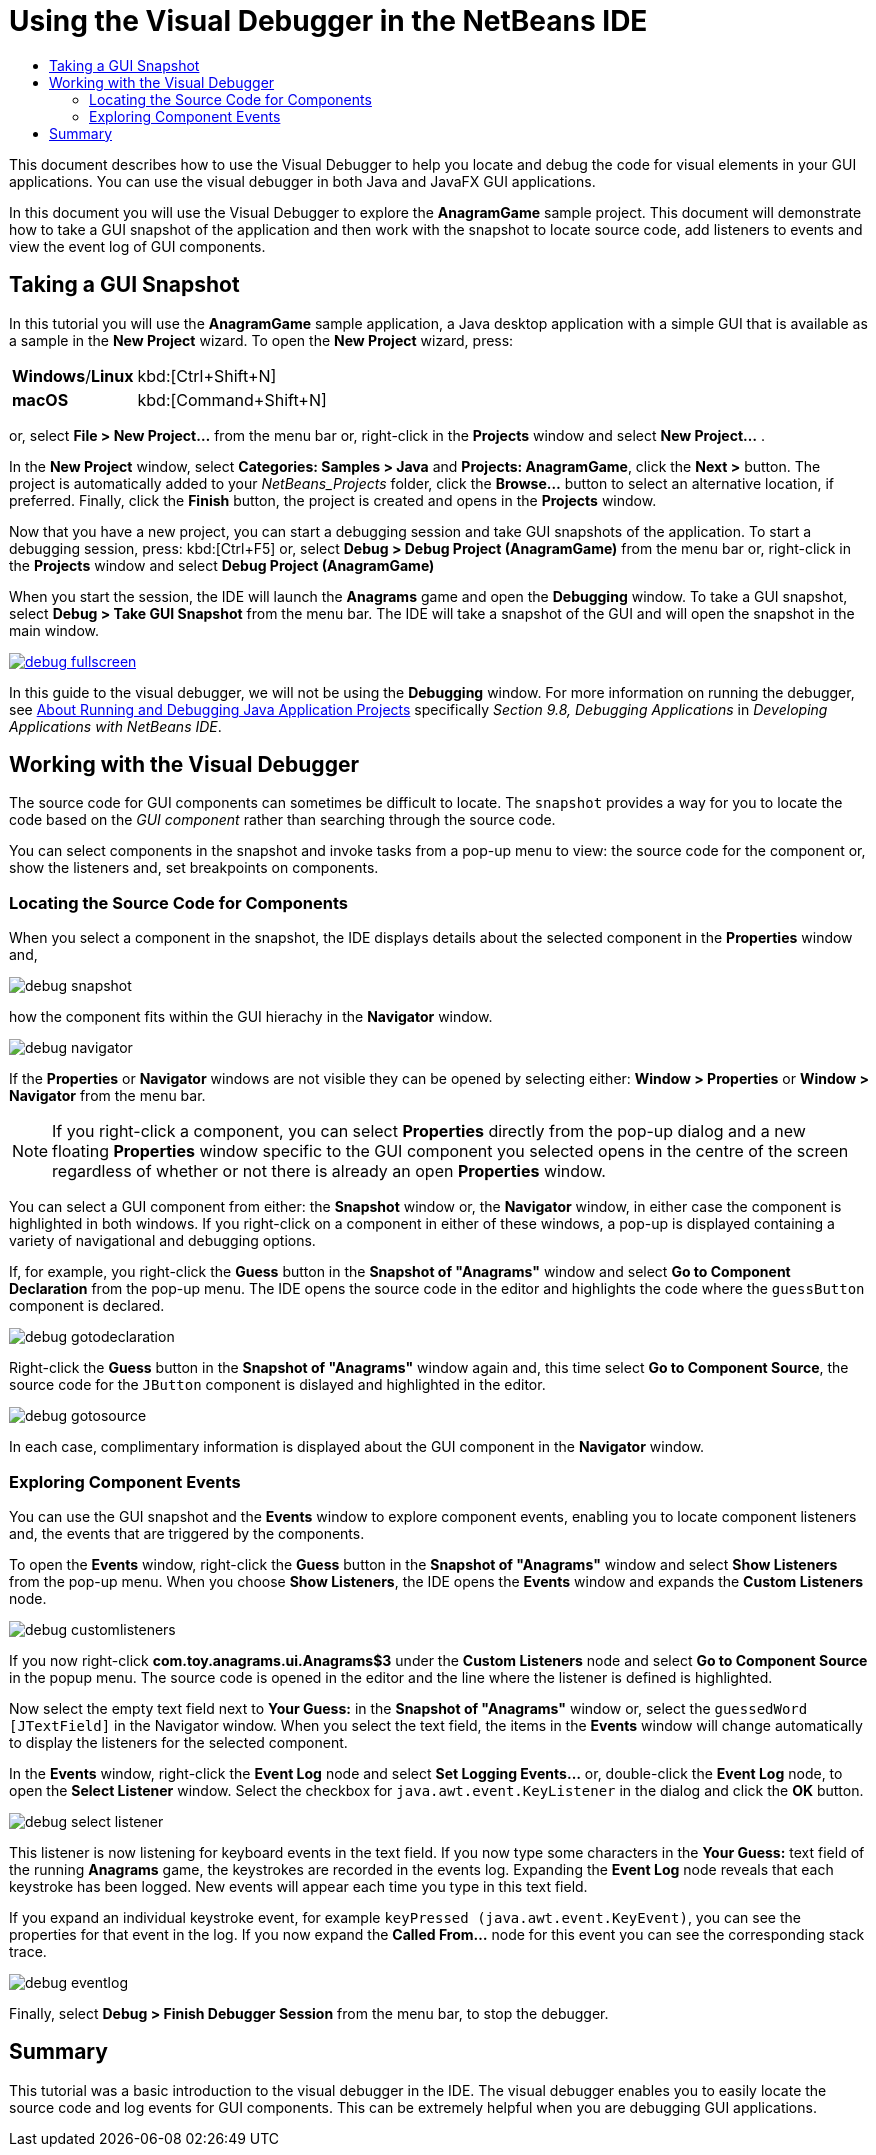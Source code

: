 //
//     Licensed to the Apache Software Foundation (ASF) under one
//     or more contributor license agreements.  See the NOTICE file
//     distributed with this work for additional information
//     regarding copyright ownership.  The ASF licenses this file
//     to you under the Apache License, Version 2.0 (the
//     "License"); you may not use this file except in compliance
//     with the License.  You may obtain a copy of the License at
//
//       http://www.apache.org/licenses/LICENSE-2.0
//
//     Unless required by applicable law or agreed to in writing,
//     software distributed under the License is distributed on an
//     "AS IS" BASIS, WITHOUT WARRANTIES OR CONDITIONS OF ANY
//     KIND, either express or implied.  See the License for the
//     specific language governing permissions and limitations
//     under the License.
//

//[cols="1,4"]
//|===
//|*Windows*/*Linux* |kbd:[]
//|*macOS* |kbd:[]

//=============================================== The Title and Metadata (Start)

= Using the Visual Debugger in the NetBeans IDE
:jbake-type: tutorial
:jbake-tags: tutorials
:jbake-status: published
:reviewed: 2019-03-11
:icons: font
:syntax: true
:source-highlighter: pygments
:toc: left
:toc-title:
:description: Using the Visual Debugger in NetBeans IDE - Apache NetBeans
:keywords: Apache NetBeans, Tutorials, Using the Visual Debugger in NetBeans IDE

//================================================= The Title and Metadata (End)

//============================================================= Preamble (Start)

This document describes how to use the Visual Debugger to help you locate and debug the code for visual elements in your GUI applications. You can use the visual debugger in both Java and JavaFX GUI applications.

In this document you will use the Visual Debugger to explore the *AnagramGame* sample project. This document will demonstrate how to take a GUI snapshot of the application and then work with the snapshot to locate source code, add listeners to events and view the event log of GUI components.

//=============================================================== Preamble (End)

//================================================ Taking a GUI Snapshot (Start)

== Taking a GUI Snapshot

In this tutorial you will use the *AnagramGame* sample application, a Java desktop application with a simple GUI that is available as a sample in the *New Project* wizard. To open the *New Project* wizard, press:

[cols="1,4"]
|===
|*Windows*/*Linux* |kbd:[Ctrl+Shift+N]
|*macOS* |kbd:[Command+Shift+N]
|===

or, select *File > New Project...* from the menu bar or, right-click in the *Projects* window and select *New Project...* .

In the *New Project* window, select *Categories: Samples > Java* and *Projects: AnagramGame*, click the *Next >* button. The project is automatically added to your _NetBeans_Projects_ folder, click the *Browse...* button to select an alternative location, if preferred. Finally, click the *Finish* button, the project is created and opens in the *Projects* window.

Now that you have a new project, you can start a debugging session and take GUI snapshots of the application. To start a debugging session, press: kbd:[Ctrl+F5] or, select *Debug > Debug Project (AnagramGame)* from the menu bar or, right-click in the *Projects* window and select *Debug Project (AnagramGame)*

When you start the session, the IDE will launch the *Anagrams* game and open the *Debugging* window. To take a GUI snapshot, select *Debug > Take GUI Snapshot* from the menu bar. The IDE will take a snapshot of the GUI and will open the snapshot in the main window.

image::images/debug-fullscreen.png[link="images/debug-fullscreen.png"]

In this guide to the visual debugger, we will not be using the *Debugging* window. For more information on running the debugger, see link:http://www.oracle.com/pls/topic/lookup?ctx=nb8000&id=NBDAG798[+About Running and Debugging Java Application Projects+] specifically _Section 9.8, Debugging Applications_ in _Developing Applications with NetBeans IDE_.


//================================================== Taking a GUI Snapshot (End)

//===================================== Working with the Visual Debugger (Start)

== Working with the Visual Debugger

The source code for GUI components can sometimes be difficult to locate. The `snapshot` provides a way for you to locate the code based on the _GUI component_ rather than searching through the source code.

You can select components in the snapshot and invoke tasks from a pop-up menu to view: the source code for the component or, show the listeners and, set breakpoints on components.

//==============================================================================

=== Locating the Source Code for Components

When you select a component in the snapshot, the IDE displays details about the selected component in the *Properties* window and,

image::images/debug-snapshot.png[]

how the component fits within the GUI hierachy in the *Navigator* window.

image::images/debug-navigator.png[]

If the *Properties* or *Navigator* windows are not visible they can be opened by selecting either:  *Window > Properties* or *Window > Navigator* from the menu bar.

NOTE: If you right-click a component, you can select *Properties* directly from the pop-up dialog and a new floating *Properties* window specific to the GUI component you selected opens in the centre of the screen regardless of whether or not there is already an open *Properties* window.

You can select a GUI component from either: the *Snapshot* window or, the *Navigator* window, in either case the component is highlighted in both windows. If you right-click on a component in either of these windows, a pop-up is displayed containing a variety of navigational and debugging options.

If, for example, you right-click the *Guess* button in the *Snapshot of "Anagrams"* window and select *Go to Component Declaration* from the pop-up menu. The IDE opens the source code in the editor and highlights the code where the `guessButton` component is declared.

image::images/debug-gotodeclaration.png[]

Right-click the *Guess* button in the *Snapshot of "Anagrams"* window again and, this time select *Go to Component Source*, the source code for the `JButton` component is dislayed and highlighted in the editor.

image::images/debug-gotosource.png[]

In each case, complimentary information is displayed about the GUI component in the *Navigator* window.

// THIS NEXT SECTION DOESN'T SEEM TO WORK - If it does work (which I never discovered) it takes an inordinate amount of processing, my system practically locks up! Also, the IDE has changed significantly and I don't think this functionality is set in Options/Preferences any more. Plus NetBeans 7.1 is rather old.

//You can use the Go to Hierarchy Addition command in the GUI snapshot to locate the line in the source code where a component is added to its container. The Go to Hierarchy Addition command is disabled by default. You can enable the command in the Options window.

//1. Open the Options window.

//2. Click the Java Debugger tab in the Java category in the Options window.

//NOTE: In NetBeans IDE 7.1 the Java Debugger tab is located in the Miscellaneous category in the Options window.

//3. Select Visual Debugging in the list of categories and select *Track locations of component hierarchy changes*. Click OK.

//4. Stop your debugging session (if one is running).

//NOTE: After you enable the command in the Options window you will need to restart your debugging session and take a new GUI snapshot before you can use the Go to Hierarchy Addition command.

//5. Start a new debugging session and take a GUI snapshot.

//6. Right-click a component in the GUI snapshot and choose Go to Hierarchy Addition.

//The IDE will open the source code in the editor at the line where the component is added.

//image::images/debug-hierarchy.png[title="Line of source code where component is added to container"]

//==============================================================================

=== Exploring Component Events

You can use the GUI snapshot and the *Events* window to explore component events, enabling you to locate component listeners and, the events that are triggered by the components.

To open the *Events* window, right-click the *Guess* button in the *Snapshot of "Anagrams"* window and select *Show Listeners* from the pop-up menu. When you choose *Show Listeners*, the IDE opens the *Events* window and expands the *Custom Listeners* node.

image::images/debug-customlisteners.png[]

If you now right-click *com.toy.anagrams.ui.Anagrams$3* under the *Custom Listeners* node and select *Go to Component Source* in the popup menu. The source code is opened in the editor and the line where the listener is defined is highlighted.

Now select the empty text field next to *Your Guess:* in the *Snapshot of "Anagrams"* window or, select the `guessedWord [JTextField]` in the Navigator window. When you select the text field, the items in the *Events* window will change automatically to display the listeners for the selected component.

In the *Events* window, right-click the *Event Log* node and select *Set Logging Events...* or, double-click the *Event Log* node, to open the *Select Listener* window. Select the checkbox for `java.awt.event.KeyListener` in the dialog and click the *OK* button.

image::images/debug-select-listener.png[]

This listener is now listening for keyboard events in the text field. If you now type some characters in the *Your Guess:* text field of the running *Anagrams* game, the keystrokes are recorded in the events log. Expanding the *Event Log* node reveals that each keystroke has been logged. New events will appear each time you type in this text field.

If you expand an individual keystroke event, for example `keyPressed (java.awt.event.KeyEvent)`, you can see the properties for that event in the log. If you now expand the *Called From...* node for this event you can see the corresponding stack trace.

image::images/debug-eventlog.png[]

Finally, select *Debug > Finish Debugger Session* from the menu bar, to stop the debugger.

//======================================= Working with the Visual Debugger (End)

//============================================================== Summary (Start)

== Summary

This tutorial was a basic introduction to the visual debugger in the IDE. The visual debugger enables you to easily locate the source code and log events for GUI components. This can be extremely helpful when you are debugging GUI applications.

//================================================================ Summary (End)
